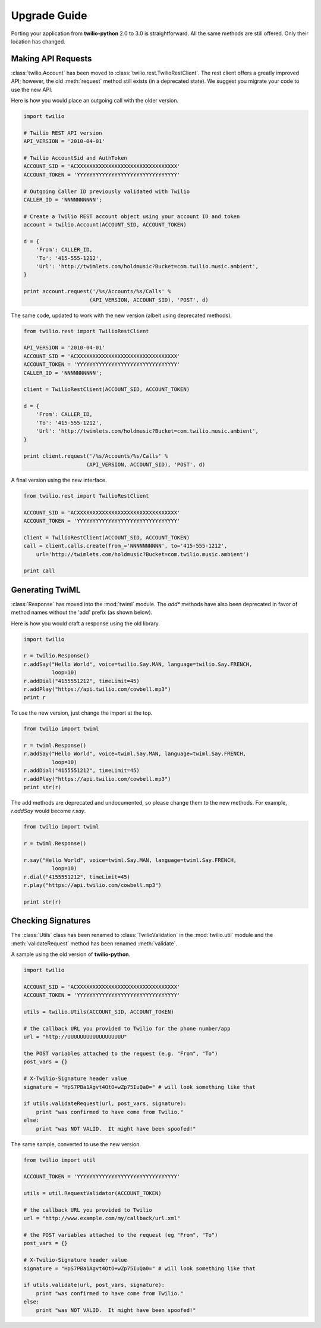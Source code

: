 ==============
Upgrade Guide
==============

Porting your application from **twilio-python** 2.0 to 3.0 is straightforward.
All the same methods are still offered. Only their location has changed.


Making API Requests
====================

:class:`twilio.Account` has been moved to
:class:`twilio.rest.TwilioRestClient`.
The rest client offers a greatly improved API;
however, the old :meth:`request` method still exists (in a deprecated state).
We suggest you migrate your code to use the new API.

Here is how you would place an outgoing call with the older version.

.. code-block:: python

    import twilio

    # Twilio REST API version
    API_VERSION = '2010-04-01'

    # Twilio AccountSid and AuthToken
    ACCOUNT_SID = 'ACXXXXXXXXXXXXXXXXXXXXXXXXXXXXXXXX'
    ACCOUNT_TOKEN = 'YYYYYYYYYYYYYYYYYYYYYYYYYYYYYYYY'

    # Outgoing Caller ID previously validated with Twilio
    CALLER_ID = 'NNNNNNNNNN';

    # Create a Twilio REST account object using your account ID and token
    account = twilio.Account(ACCOUNT_SID, ACCOUNT_TOKEN)

    d = {
        'From': CALLER_ID,
        'To': '415-555-1212',
        'Url': 'http://twimlets.com/holdmusic?Bucket=com.twilio.music.ambient',
    }

    print account.request('/%s/Accounts/%s/Calls' %
                         (API_VERSION, ACCOUNT_SID), 'POST', d)

The same code, updated to work with the new version
(albeit using deprecated methods).

.. code-block:: python

    from twilio.rest import TwilioRestClient

    API_VERSION = '2010-04-01'
    ACCOUNT_SID = 'ACXXXXXXXXXXXXXXXXXXXXXXXXXXXXXXXX'
    ACCOUNT_TOKEN = 'YYYYYYYYYYYYYYYYYYYYYYYYYYYYYYYY'
    CALLER_ID = 'NNNNNNNNNN';

    client = TwilioRestClient(ACCOUNT_SID, ACCOUNT_TOKEN)

    d = {
        'From': CALLER_ID,
        'To': '415-555-1212',
        'Url': 'http://twimlets.com/holdmusic?Bucket=com.twilio.music.ambient',
    }

    print client.request('/%s/Accounts/%s/Calls' %
                        (API_VERSION, ACCOUNT_SID), 'POST', d)

A final version using the new interface.

.. code-block:: python

    from twilio.rest import TwilioRestClient

    ACCOUNT_SID = 'ACXXXXXXXXXXXXXXXXXXXXXXXXXXXXXXXX'
    ACCOUNT_TOKEN = 'YYYYYYYYYYYYYYYYYYYYYYYYYYYYYYYY'

    client = TwilioRestClient(ACCOUNT_SID, ACCOUNT_TOKEN)
    call = client.calls.create(from_='NNNNNNNNNN', to='415-555-1212',
        url='http://twimlets.com/holdmusic?Bucket=com.twilio.music.ambient')

    print call


Generating TwiML
=================

:class:`Response` has moved into the :mod:`twiml` module. The `add*` methods
have also been deprecated in favor of method names without the 'add' prefix (as
shown below).

Here is how you would craft a response using the old library.

.. code-block:: python

    import twilio

    r = twilio.Response()
    r.addSay("Hello World", voice=twilio.Say.MAN, language=twilio.Say.FRENCH,
             loop=10)
    r.addDial("4155551212", timeLimit=45)
    r.addPlay("https://api.twilio.com/cowbell.mp3")
    print r

To use the new version, just change the import at the top.

.. code-block:: python

    from twilio import twiml

    r = twiml.Response()
    r.addSay("Hello World", voice=twiml.Say.MAN, language=twiml.Say.FRENCH,
             loop=10)
    r.addDial("4155551212", timeLimit=45)
    r.addPlay("https://api.twilio.com/cowbell.mp3")
    print str(r)

The add methods are deprecated and undocumented, so please change them to the
new methods. For example, `r.addSay` would become `r.say`.

.. code-block:: python

    from twilio import twiml

    r = twiml.Response()

    r.say("Hello World", voice=twiml.Say.MAN, language=twiml.Say.FRENCH,
             loop=10)
    r.dial("4155551212", timeLimit=45)
    r.play("https://api.twilio.com/cowbell.mp3")

    print str(r)


Checking Signatures
=====================

The :class:`Utils` class has been renamed to :class:`TwilioValidation` in the
:mod:`twilio.util` module and the :meth:`validateRequest` method has been
renamed :meth:`validate`.

A sample using the old version of **twilio-python**.

.. code-block:: python

    import twilio

    ACCOUNT_SID = 'ACXXXXXXXXXXXXXXXXXXXXXXXXXXXXXXXX'
    ACCOUNT_TOKEN = 'YYYYYYYYYYYYYYYYYYYYYYYYYYYYYYYY'

    utils = twilio.Utils(ACCOUNT_SID, ACCOUNT_TOKEN)

    # the callback URL you provided to Twilio for the phone number/app
    url = "http://UUUUUUUUUUUUUUUUUU"

    the POST variables attached to the request (e.g. "From", "To")
    post_vars = {}

    # X-Twilio-Signature header value
    signature = "HpS7PBa1Agvt4OtO+wZp75IuQa0=" # will look something like that

    if utils.validateRequest(url, post_vars, signature):
        print "was confirmed to have come from Twilio."
    else:
        print "was NOT VALID.  It might have been spoofed!"

The same sample, converted to use the new version.

.. code-block:: python

    from twilio import util

    ACCOUNT_TOKEN = 'YYYYYYYYYYYYYYYYYYYYYYYYYYYYYYYY'

    utils = util.RequestValidator(ACCOUNT_TOKEN)

    # the callback URL you provided to Twilio
    url = "http://www.example.com/my/callback/url.xml"

    # the POST variables attached to the request (eg "From", "To")
    post_vars = {}

    # X-Twilio-Signature header value
    signature = "HpS7PBa1Agvt4OtO+wZp75IuQa0=" # will look something like that

    if utils.validate(url, post_vars, signature):
        print "was confirmed to have come from Twilio."
    else:
        print "was NOT VALID.  It might have been spoofed!"

